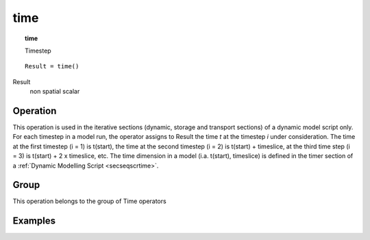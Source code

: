 

.. index::
   single: time
.. _time:

****
time
****
.. topic:: time

   Timestep

::

  Result = time()

Result
   non spatial
   scalar

Operation
=========


This operation is used in the iterative sections (dynamic, storage and
transport sections) of a dynamic model script only. For each timestep in a
model run, the operator assigns to Result the time :emphasis:`t` at the timestep :emphasis:`i` under consideration. The time at the first timestep (i = 1) is t(start), the time at the second timestep (i = 2) is t(start) + timeslice, at the third time step (i = 3) is t(start) + 2 x timeslice, etc. The time dimension in a model (i.a. t(start), timeslice) is defined in the timer section of a :ref:`Dynamic Modelling Script <secseqscrtime>`.   

Group
=====
This operation belongs to the group of  Time operators 

Examples
========

